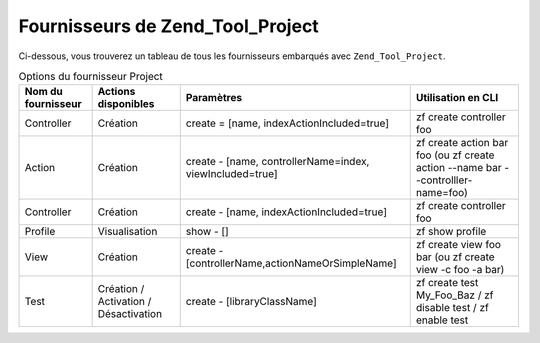 .. _zend.tool.project.providers:

Fournisseurs de Zend_Tool_Project
=================================

Ci-dessous, vous trouverez un tableau de tous les fournisseurs embarqués avec ``Zend_Tool_Project``.

.. _zend.tool.project.project-provider:

.. table:: Options du fournisseur Project

   +------------------+-------------------------------------+--------------------------------------------------------+--------------------------------------------------------------------------------+
   |Nom du fournisseur|Actions disponibles                  |Paramètres                                              |Utilisation en CLI                                                              |
   +==================+=====================================+========================================================+================================================================================+
   |Controller        |Création                             |create = [name, indexActionIncluded=true]               |zf create controller foo                                                        |
   +------------------+-------------------------------------+--------------------------------------------------------+--------------------------------------------------------------------------------+
   |Action            |Création                             |create - [name, controllerName=index, viewIncluded=true]|zf create action bar foo (ou zf create action --name bar --controlller-name=foo)|
   +------------------+-------------------------------------+--------------------------------------------------------+--------------------------------------------------------------------------------+
   |Controller        |Création                             |create - [name, indexActionIncluded=true]               |zf create controller foo                                                        |
   +------------------+-------------------------------------+--------------------------------------------------------+--------------------------------------------------------------------------------+
   |Profile           |Visualisation                        |show - []                                               |zf show profile                                                                 |
   +------------------+-------------------------------------+--------------------------------------------------------+--------------------------------------------------------------------------------+
   |View              |Création                             |create - [controllerName,actionNameOrSimpleName]        |zf create view foo bar (ou zf create view -c foo -a bar)                        |
   +------------------+-------------------------------------+--------------------------------------------------------+--------------------------------------------------------------------------------+
   |Test              |Création / Activation / Désactivation|create - [libraryClassName]                             |zf create test My_Foo_Baz / zf disable test / zf enable test                    |
   +------------------+-------------------------------------+--------------------------------------------------------+--------------------------------------------------------------------------------+


